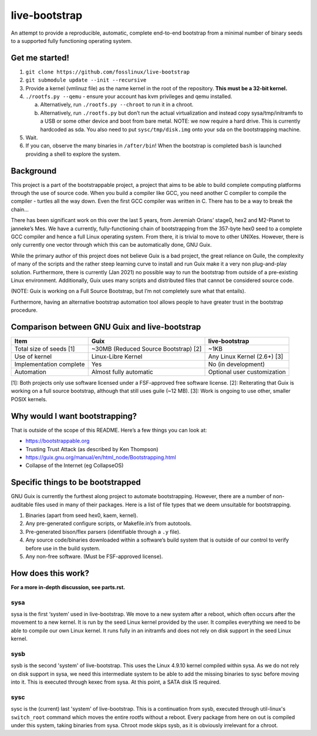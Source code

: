 .. SPDX-FileCopyrightText: 2021 Andrius Štikonas <andrius@stikonas.eu>
.. SPDX-FileCopyrightText: 2021 Paul Dersey <pdersey@gmail.com>
.. SPDX-FileCopyrightText: 2021 fosslinux <fosslinux@aussies.space>

.. SPDX-License-Identifier: CC-BY-SA-4.0


live-bootstrap
==============

An attempt to provide a reproducible, automatic, complete end-to-end
bootstrap from a minimal number of binary seeds to a supported fully
functioning operating system.

Get me started!
---------------

1. ``git clone https://github.com/fosslinux/live-bootstrap``
2. ``git submodule update --init --recursive``
3. Provide a kernel (vmlinuz file) as the name kernel in the root of the
   repository. **This must be a 32-bit kernel.**
4. ``./rootfs.py --qemu`` - ensure your account has kvm privileges and qemu
   installed.

   a. Alternatively, run ``./rootfs.py --chroot`` to run it in a chroot.
   b. Alternatively, run ``./rootfs.py`` but don’t run the actual
      virtualization and instead copy sysa/tmp/initramfs to a USB or
      some other device and boot from bare metal. NOTE: we now require
      a hard drive. This is currently hardcoded as sda. You also need
      to put ``sysc/tmp/disk.img`` onto your sda on the bootstrapping
      machine.

5. Wait.
6. If you can, observe the many binaries in ``/after/bin``! When the
   bootstrap is completed ``bash`` is launched providing a shell to
   explore the system.

Background
----------

This project is a part of the bootstrappable project, a project that
aims to be able to build complete computing platforms through the use of
source code. When you build a compiler like GCC, you need another C
compiler to compile the compiler - turtles all the way down. Even the
first GCC compiler was written in C. There has to be a way to break the
chain…

There has been significant work on this over the last 5 years, from
Jeremiah Orians’ stage0, hex2 and M2-Planet to janneke’s Mes. We have a
currently, fully-functioning chain of bootstrapping from the 357-byte
hex0 seed to a complete GCC compiler and hence a full Linux operating
system. From there, it is trivial to move to other UNIXes. However,
there is only currently one vector through which this can be
automatically done, GNU Guix.

While the primary author of this project does not believe Guix is a bad
project, the great reliance on Guile, the complexity of many of the
scripts and the rather steep learning curve to install and run Guix make
it a very non plug-and-play solution. Furthermore, there is currently
(Jan 2021) no possible way to run the bootstrap from outside of a
pre-existing Linux environment. Additionally, Guix uses many scripts and
distributed files that cannot be considered source code.

(NOTE: Guix is working on a Full Source Bootstrap, but I’m not
completely sure what that entails).

Furthermore, having an alternative bootstrap automation tool allows
people to have greater trust in the bootstrap procedure.

Comparison between GNU Guix and live-bootstrap
----------------------------------------------

+----------------------+----------------------+----------------------+
| Item                 | Guix                 | live-bootstrap       |
+======================+======================+======================+
| Total size of seeds  | ~30MB (Reduced       | ~1KB                 |
| [1]                  | Source Bootstrap)    |                      |
|                      | [2]                  |                      |
+----------------------+----------------------+----------------------+
| Use of kernel        | Linux-Libre Kernel   | Any Linux Kernel     |
|                      |                      | (2.6+) [3]           |
+----------------------+----------------------+----------------------+
| Implementation       | Yes                  | No (in development)  |
| complete             |                      |                      |
+----------------------+----------------------+----------------------+
| Automation           | Almost fully         | Optional user        |
|                      | automatic            | customization        |
+----------------------+----------------------+----------------------+

[1]: Both projects only use software licensed under a FSF-approved
free software license.
[2]: Reiterating that Guix is working on a full source bootstrap,
although that still uses guile (~12 MB). [3]: Work is ongoing to use
other, smaller POSIX kernels.

Why would I want bootstrapping?
-------------------------------

That is outside of the scope of this README. Here’s a few things you can
look at:

-  https://bootstrappable.org
-  Trusting Trust Attack (as described by Ken Thompson)
-  https://guix.gnu.org/manual/en/html_node/Bootstrapping.html
-  Collapse of the Internet (eg CollapseOS)

Specific things to be bootstrapped
----------------------------------

GNU Guix is currently the furthest along project to automate
bootstrapping. However, there are a number of non-auditable files used
in many of their packages. Here is a list of file types that we deem
unsuitable for bootstrapping.

1. Binaries (apart from seed hex0, kaem, kernel).
2. Any pre-generated configure scripts, or Makefile.in’s from autotools.
3. Pre-generated bison/flex parsers (identifiable through a ``.y``
   file).
4. Any source code/binaries downloaded within a software’s build system
   that is outside of our control to verify before use in the build
   system.
5. Any non-free software. (Must be FSF-approved license).

How does this work?
-------------------

**For a more in-depth discussion, see parts.rst.**

sysa
~~~~

sysa is the first ‘system’ used in live-bootstrap. We move to a new
system after a reboot, which often occurs after the movement to a new
kernel. It is run by the seed Linux kernel provided by the user. It
compiles everything we need to be able to compile our own Linux kernel.
It runs fully in an initramfs and does not rely on disk support in the
seed Linux kernel.

sysb
~~~~

sysb is the second 'system' of live-bootstrap. This uses the Linux 4.9.10
kernel compiled within sysa. As we do not rely on disk support in sysa, we
need this intermediate system to be able to add the missing binaries to sysc
before moving into it. This is executed through kexec from sysa. At this point,
a SATA disk IS required.

sysc
~~~~

sysc is the (current) last 'system' of live-bootstrap. This is a continuation
from sysb, executed through util-linux's ``switch_root`` command which moves
the entire rootfs without a reboot. Every package from here on out is compiled
under this system, taking binaries from sysa. Chroot mode skips sysb, as it
is obviously irrelevant for a chroot.
